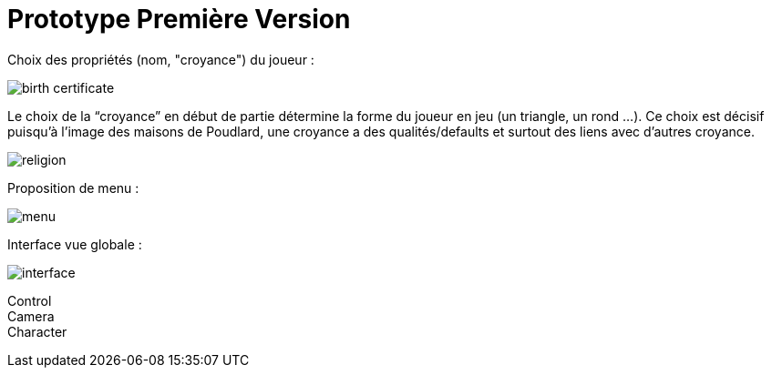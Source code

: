 = Prototype Première Version
:hp-tags: pre-prod

Choix des propriétés (nom, "croyance") du joueur :

image::https://raw.githubusercontent.com/3991/3991.github.io/master/images/birth_certificate.jpg[]
Le choix de la “croyance” en début de partie détermine la forme du joueur en jeu (un triangle, un rond ...). Ce choix est décisif puisqu'à l’image des maisons de Poudlard, une croyance a des qualités/defaults et surtout des liens avec d'autres croyance. 

image::https://raw.githubusercontent.com/3991/3991.github.io/master/images/religion.jpg[]


Proposition de menu :

image::https://raw.githubusercontent.com/3991/3991.github.io/master/images/menu.jpg[]

Interface vue globale : 

image::https://raw.githubusercontent.com/3991/3991.github.io/master/images/interface.jpg[]

Control +
Camera +
Character +